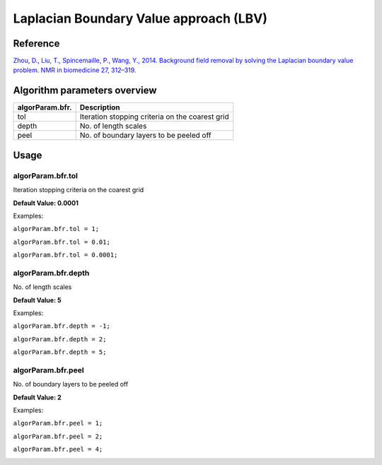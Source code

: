 .. _method-bfv-lbv:
.. _bfv-lbv:
.. role::  raw-html(raw)
    :format: html

Laplacian Boundary Value approach (LBV)
=======================================

.. image:: ../images/bfr/LBV.png

Reference
---------

`Zhou, D., Liu, T., Spincemaille, P., Wang, Y., 2014. Background field removal by solving the Laplacian boundary value problem. NMR in biomedicine 27, 312–319. <https://doi.org/10.1002/nbm.3064>`_ 

Algorithm parameters overview
-----------------------------

+---------------------------+--------------------------------------------------------------------------------------------------------------+
| algorParam.bfr.           | Description                                                                                                  |
+===========================+==============================================================================================================+
| tol                       | Iteration stopping criteria on the coarest grid                                                              |
+---------------------------+--------------------------------------------------------------------------------------------------------------+
| depth                     | No. of length scales                                                                                         |
+---------------------------+--------------------------------------------------------------------------------------------------------------+ 
| peel                      | No. of boundary layers to be peeled off                                                                      |
+---------------------------+--------------------------------------------------------------------------------------------------------------+ 

Usage
-----

algorParam.bfr.tol
^^^^^^^^^^^^^^^^^^

Iteration stopping criteria on the coarest grid 

**Default Value: 0.0001**

Examples:

``algorParam.bfr.tol = 1;``

``algorParam.bfr.tol = 0.01;``

``algorParam.bfr.tol = 0.0001;``

.. image:: images/lbv_tol_result.png

algorParam.bfr.depth
^^^^^^^^^^^^^^^^^^^^

No. of length scales 

**Default Value: 5**

Examples:

``algorParam.bfr.depth = -1;``

``algorParam.bfr.depth = 2;``

``algorParam.bfr.depth = 5;``

.. image:: images/lbv_depth_result.png

algorParam.bfr.peel
^^^^^^^^^^^^^^^^^^^^

No. of boundary layers to be peeled off

**Default Value: 2**

Examples:

``algorParam.bfr.peel = 1;``

``algorParam.bfr.peel = 2;``

``algorParam.bfr.peel = 4;``

.. image:: images/lbv_peel_result.png
